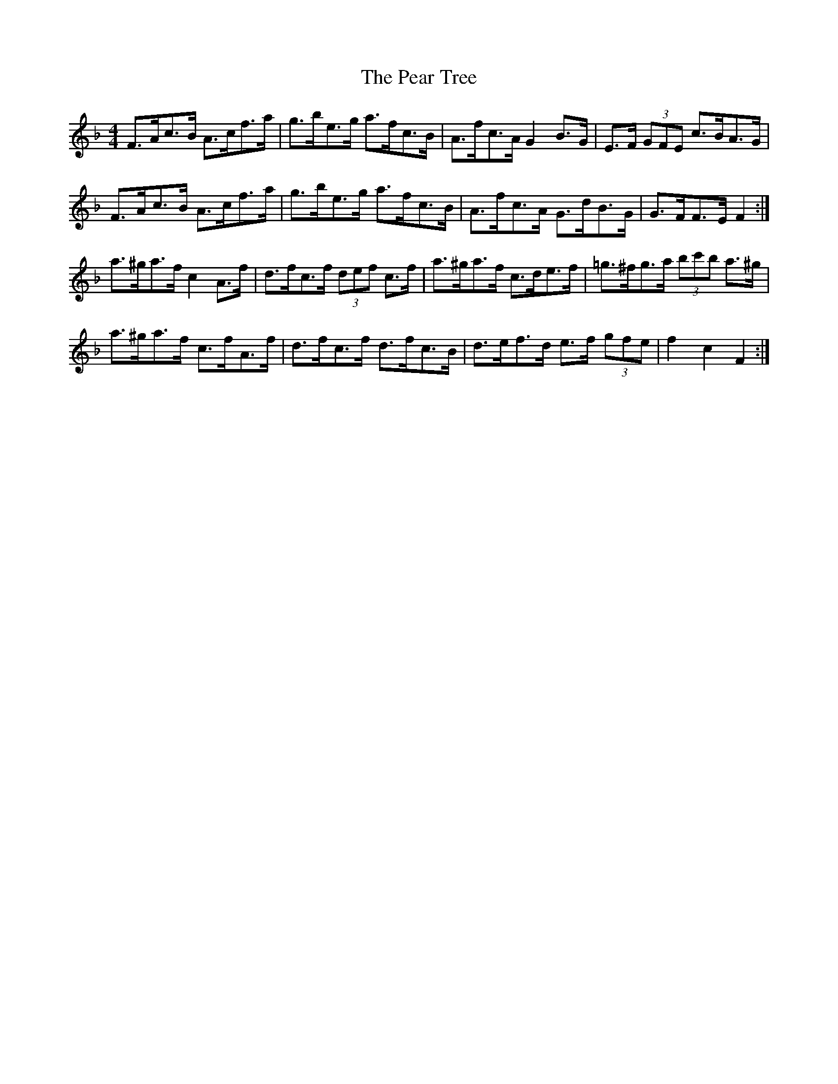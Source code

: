 X: 31932
T: Pear Tree, The
R: hornpipe
M: 4/4
K: Fmajor
F>Ac>B A>cf>a|g>be>g a>fc>B|A>fc>A G2 B>G|E>F (3GFE c>BA>G|
F>Ac>B A>cf>a|g>be>g a>fc>B|A>fc>A G>dB>G|G>FF>E F2:|
a>^ga>f c2 A>f|d>fc>f (3def c>f|a>^ga>f c>de>f|=g>^fg>a (3bc'b a>^g|
a>^ga>f c>fA>f|d>fc>f d>fc>B|d>ef>d e>f (3gfe|f2 c2 F2:|

